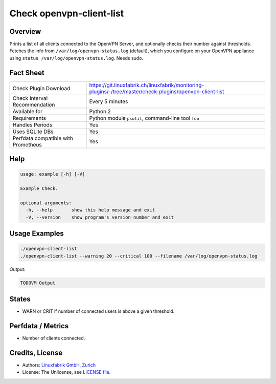 Check openvpn-client-list
=========================

Overview
--------

Prints a list of all clients connected to the OpenVPN Server, and optionally checks their number against thresholds. Fetches the info from ``/var/log/openvpn-status.log`` (default), which you configure on your OpenVPN appliance using ``status /var/log/openvpn-status.log``. Needs sudo.


Fact Sheet
----------

.. csv-table::
    :widths: 30, 70
    
    "Check Plugin Download",                "https://git.linuxfabrik.ch/linuxfabrik/monitoring-plugins/-/tree/master/check-plugins/openvpn-client-list"
    "Check Interval Recommendation",        "Every 5 minutes"
    "Available for",                        "Python 2"
    "Requirements",                         "Python module ``psutil``, command-line tool ``foo``"
    "Handles Periods",                      "Yes"
    "Uses SQLite DBs",                      "Yes"
    "Perfdata compatible with Prometheus",  "Yes"


Help
----

.. code-block:: text

    usage: example [-h] [-V]

    Example Check.

    optional arguments:
      -h, --help       show this help message and exit
      -V, --version    show program's version number and exit


Usage Examples
--------------

.. code-block:: bash

    ./openvpn-client-list
    ./openvpn-client-list --warning 20 --critical 100 --filename /var/log/openvpn-status.log
    
Output:

.. code-block:: text

    TODOVM Output


States
------

* WARN or CRIT if number of connected users is above a given threshold.


Perfdata / Metrics
------------------

* Number of clients connected.


Credits, License
----------------

* Authors: `Linuxfabrik GmbH, Zurich <https://www.linuxfabrik.ch>`_
* License: The Unlicense, see `LICENSE file <https://git.linuxfabrik.ch/linuxfabrik/monitoring-plugins/-/blob/master/LICENSE>`_.
